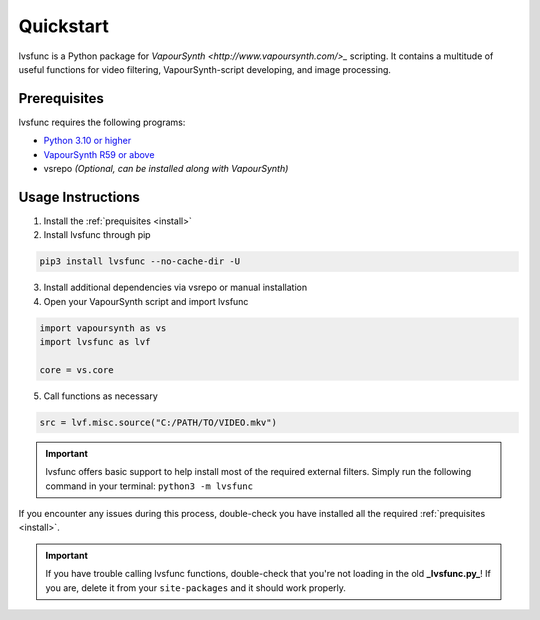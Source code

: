 ==========
Quickstart
==========

.. _quickstart:

lvsfunc is a Python package for `VapourSynth <http://www.vapoursynth.com/>_` scripting.
It contains a multitude of useful functions for video filtering, VapourSynth-script developing, and image processing.


Prerequisites
=============

lvsfunc requires the following programs:

* `Python 3.10 or higher <https://www.python.org/>`_
* `VapourSynth R59 or above <http://www.vapoursynth.com/>`_
* vsrepo *(Optional, can be installed along with VapourSynth)*


Usage Instructions
==================

1. Install the :ref:`prequisites <install>`
2. Install lvsfunc through pip

.. code-block:: console

    pip3 install lvsfunc --no-cache-dir -U

3. Install additional dependencies via vsrepo or manual installation
4. Open your VapourSynth script and import lvsfunc

.. code-block:: python

    import vapoursynth as vs
    import lvsfunc as lvf

    core = vs.core

5. Call functions as necessary

.. code-block:: python

    src = lvf.misc.source("C:/PATH/TO/VIDEO.mkv")

.. important::

    lvsfunc offers basic support to help install most of the required external filters.
    Simply run the following command in your terminal: ``python3 -m lvsfunc``

If you encounter any issues during this process,
double-check you have installed all the required :ref:`prequisites <install>`.

.. important::

    If you have trouble calling lvsfunc functions,
    double-check that you're not loading in the old **_lvsfunc.py_**!
    If you are, delete it from your ``site-packages`` and it should work properly.
